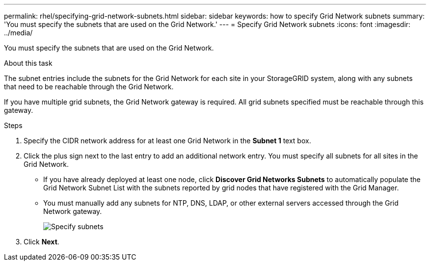 ---
permalink: rhel/specifying-grid-network-subnets.html
sidebar: sidebar
keywords: how to specify Grid Network subnets
summary: 'You must specify the subnets that are used on the Grid Network.'
---
= Specify Grid Network subnets
:icons: font
:imagesdir: ../media/

[.lead]
You must specify the subnets that are used on the Grid Network.

.About this task

The subnet entries include the subnets for the Grid Network for each site in your StorageGRID system, along with any subnets that need to be reachable through the Grid Network.

If you have multiple grid subnets, the Grid Network gateway is required. All grid subnets specified must be reachable through this gateway.

.Steps

. Specify the CIDR network address for at least one Grid Network in the *Subnet 1* text box.
. Click the plus sign next to the last entry to add an additional network entry. You must specify all subnets for all sites in the Grid Network.
+
* If you have already deployed at least one node, click *Discover Grid Networks Subnets* to automatically populate the Grid Network Subnet List with the subnets reported by grid nodes that have registered with the Grid Manager.
* You must manually add any subnets for NTP, DNS, LDAP, or other external servers accessed through the Grid Network gateway.
+
image::../media/4_gmi_installer_grid_network_page.gif["Specify subnets"]

. Click *Next*.
